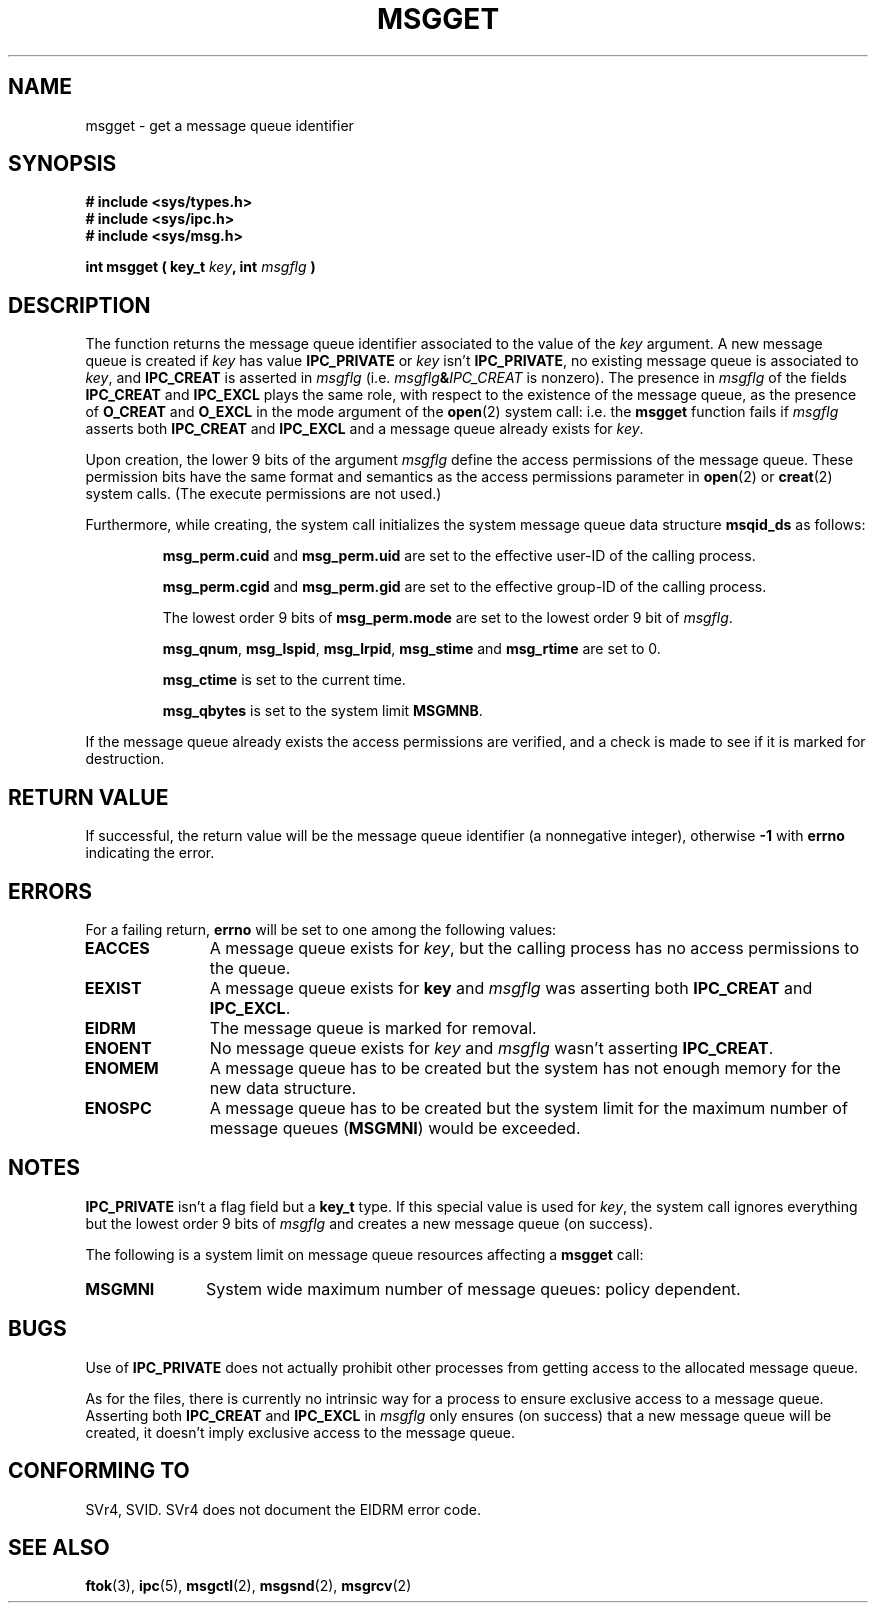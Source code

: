 .\" Copyright 1993 Giorgio Ciucci <giorgio@crcc.it>
.\"
.\" Permission is granted to make and distribute verbatim copies of this
.\" manual provided the copyright notice and this permission notice are
.\" preserved on all copies.
.\"
.\" Permission is granted to copy and distribute modified versions of this
.\" manual under the conditions for verbatim copying, provided that the
.\" entire resulting derived work is distributed under the terms of a
.\" permission notice identical to this one
.\" 
.\" Since the Linux kernel and libraries are constantly changing, this
.\" manual page may be incorrect or out-of-date.  The author(s) assume no
.\" responsibility for errors or omissions, or for damages resulting from
.\" the use of the information contained herein.  The author(s) may not
.\" have taken the same level of care in the production of this manual,
.\" which is licensed free of charge, as they might when working
.\" professionally.
.\" 
.\" Formatted or processed versions of this manual, if unaccompanied by
.\" the source, must acknowledge the copyright and authors of this work.
.\"
.\" Added correction due to Nick Duffek <nsd@bbc.com>, aeb, 960426
.\" Modified Wed Nov  6 04:00:31 1996 by Eric S. Raymond <esr@thyrsus.com>
.TH MSGGET 2 "November 1, 1993" "Linux 0.99.13" "Linux Programmer's Manual" 
.SH NAME
msgget \- get a message queue identifier
.SH SYNOPSIS
.nf
.B
# include <sys/types.h>
.B
# include <sys/ipc.h>
.B
# include <sys/msg.h>
.fi
.sp
.BI "int msgget ( key_t " key ,
.BI "int "msgflg " )"
.SH DESCRIPTION
The function returns the message queue identifier associated
to the value of the
.I key
argument.
A new message queue is created if
.I key
has value
.B IPC_PRIVATE
or
.I key
isn't
.BR IPC_PRIVATE ,
no existing message queue is associated to
.IR key ,
and
.B IPC_CREAT
is asserted in
.I msgflg
(i.e.
.IB msgflg & IPC_CREAT
is nonzero).
The presence in
.I msgflg
of the fields
.B IPC_CREAT
and
.B IPC_EXCL
plays the same role, with respect to the existence
of the message queue, as the presence
of
.B O_CREAT
and
.B O_EXCL
in the mode argument of the
.BR open (2)
system call: i.e. the
.B msgget
function fails if
.I msgflg
asserts both
.B IPC_CREAT
and
.B IPC_EXCL
and a message queue already exists for
.IR key .
.PP
Upon creation, the lower 9 bits of the argument
.I msgflg
define the access permissions of the message queue.
These permission bits have the same format and semantics
as the access permissions parameter in 
.BR open (2)
or
.BR creat (2)
system calls.  (The execute permissions are not used.)
.PP
Furthermore, while creating,
the system call initializes the system message queue data structure
.B msqid_ds
as follows:
.IP
.B msg_perm.cuid
and
.B msg_perm.uid
are set to the effective user\-ID of the calling process.
.IP
.B msg_perm.cgid
and
.B msg_perm.gid
are set to the effective group\-ID of the calling process.
.IP
The lowest order 9 bits of
.B msg_perm.mode
are set to the lowest order 9 bit of
.IR msgflg .
.IP
.BR msg_qnum ,
.BR msg_lspid ,
.BR msg_lrpid ,
.BR msg_stime
and
.B msg_rtime
are set to 0.
.IP
.B msg_ctime
is set to the current time.
.IP
.B msg_qbytes
is set to the system limit
.BR MSGMNB .
.PP
If the message queue already exists the access permissions are
verified, and a check is made to see if it is marked for
destruction.
.SH "RETURN VALUE"
If successful, the return value will be the message queue identifier (a
nonnegative integer), otherwise
.B \-1
with
.B errno
indicating the error.
.SH ERRORS
For a failing return,
.B errno
will be set to one among the following values:
.TP 11
.B EACCES
A message queue exists for
.IR key ,
but the calling process has no access permissions to the queue.
.TP
.B EEXIST
A message queue exists for
.B key
and
.I msgflg
was asserting both
.B IPC_CREAT
and
.BR IPC_EXCL .
.TP
.B EIDRM
The message queue is marked for removal.
.TP
.B ENOENT
No message queue exists for
.I key
and
.I msgflg
wasn't asserting
.BR IPC_CREAT .
.TP
.B ENOMEM
A message queue has to be created but the system has not enough memory for
the new data structure.
.TP
.B ENOSPC
A message queue has to be created but the system limit for the maximum
number of message queues
.RB ( MSGMNI )
would be exceeded.
.SH NOTES
.B IPC_PRIVATE
isn't a flag field but a
.B key_t
type.
If this special value is used for
.IR key ,
the system call ignores everything but the lowest order 9 bits of
.I msgflg
and creates a new message queue (on success).
.PP
The following is a system limit on message queue resources affecting a
.B msgget
call:
.TP 11
.B MSGMNI
System wide maximum number of message queues: policy
dependent.
.SH BUGS
Use of
.B IPC_PRIVATE
does not actually prohibit other processes from getting
access to the allocated message queue.
.PP
As for the files, there is currently no intrinsic way for a process to ensure
exclusive access to a message queue.
Asserting both
.B IPC_CREAT
and
.B IPC_EXCL
in
.I msgflg
only ensures (on success) that a new message queue will be created,
it doesn't imply exclusive access to the message queue.
.SH "CONFORMING TO"
SVr4, SVID.  SVr4 does not document the EIDRM error code.
.SH "SEE ALSO"
.BR ftok (3),
.BR ipc (5),
.BR msgctl (2),
.BR msgsnd (2),
.BR msgrcv (2)
